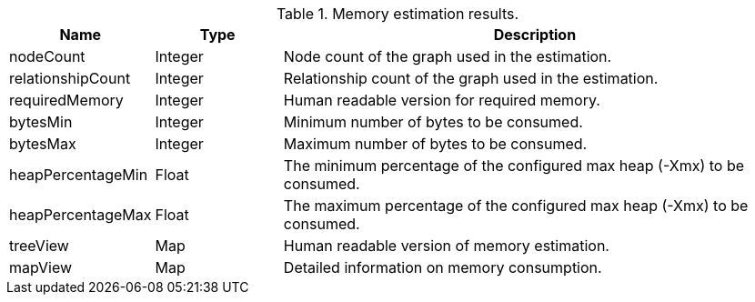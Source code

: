 .Memory estimation results.
[opts="header",cols="1,1,4"]
|===
| Name              | Type          | Description
| nodeCount         | Integer       | Node count of the graph used in the estimation.
| relationshipCount | Integer       | Relationship count of the graph used in the estimation.
| requiredMemory    | Integer       | Human readable version for required memory.
| bytesMin          | Integer       | Minimum number of bytes to be consumed.
| bytesMax          | Integer       | Maximum number of bytes to be consumed.
| heapPercentageMin | Float         | The minimum percentage of the configured max heap (-Xmx) to be consumed.
| heapPercentageMax | Float         | The maximum percentage of the configured max heap (-Xmx) to be consumed.
| treeView          | Map           | Human readable version of memory estimation.
| mapView           | Map           | Detailed information on memory consumption.
|===